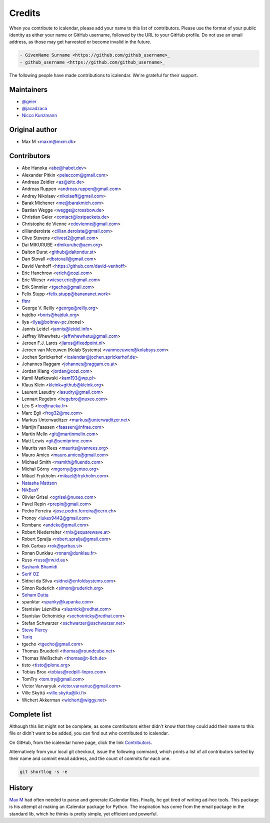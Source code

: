 =======
Credits
=======

When you contribute to icalendar, please add your name to this list of contributors.
Please use the format of your public identity as either your name or GitHub username, followed by the URL to your GitHub profile.
Do not use an email address, as those may get harvested or become invalid in the future.

.. code-block:: rst

    - GivenName Surname <https://github.com/github_username>_
    - github_username <https://github.com/github_username>_

The following people have made contributions to icalendar.
We're grateful for their support.

Maintainers
-----------

- `@geier <https://github.com/geier>`_
- `@jacadzaca <https://github.com/jacadzaca>`_
- `Nicco Kunzmann <https://github.com/niccokunzmann>`_


Original author
---------------

- Max M <maxm@mxm.dk>


Contributors
------------

- Abe Hanoka <abe@habet.dev>
- Alexander Pitkin <peleccom@gmail.com>
- Andreas Zeidler <az@zitc.de>
- Andreas Ruppen <andreas.ruppen@gmail.com>
- Andrey Nikolaev <nikolaeff@gmail.com>
- Barak Michener <me@barakmich.com>
- Bastian Wegge <wegge@crossbow.de>
- Christian Geier <contact@lostpackets.de>
- Christophe de Vienne <cdevienne@gmail.com>
- cillianderoiste <cillian.deroiste@gmail.com>
- Clive Stevens <clivest2@gmail.com>
- Dai MIKURUBE <dmikurube@acm.org>
- Dalton Durst <github@daltondur.st>
- Dan Stovall <dbstovall@gmail.com>
- David Venhoff <https://github.com/david-venhoff>
- Eric Hanchrow <erich@cozi.com>
- Eric Wieser <wieser.eric@gmail.com>
- Erik Simmler <tgecho@gmail.com>
- Felix Stupp <felix.stupp@banananet.work>
- `fitnr <https://github.com/fitnr>`_
- George V. Reilly <george@reilly.org>
- hajdbo <boris@hajduk.org>
- ilya <ilya@boltnev-pc.(none)>
- Jannis Leidel <jannis@leidel.info>
- Jeffrey Whewhetu <jeffwhewhetu@gmail.com>
- Jeroen F.J. Laros <jlaros@fixedpoint.nl>
- Jeroen van Meeuwen (Kolab Systems) <vanmeeuwen@kolabsys.com>
- Jochen Sprickerhof <icalendar@jochen.sprickerhof.de>
- Johannes Raggam <johannes@raggam.co.at>
- Jordan Kiang <jordan@cozi.com>
- Kamil Mańkowski <kam193@wp.pl>
- Klaus Klein <kleink+github@kleink.org>
- Laurent Lasudry <lasudry@gmail.com>
- Lennart Regebro <lregebro@nuxeo.com>
- Léo S <leo@naeka.fr>
- Marc Egli <frog32@me.com>
- Markus Unterwaditzer <markus@unterwaditzer.net>
- Martijn Faassen <faassen@infrae.com>
- Martin Melin <git@martinmelin.com>
- Matt Lewis <git@semiprime.com>
- Maurits van Rees <maurits@vanrees.org>
- Mauro Amico <mauro.amico@gmail.com>
- Michael Smith <msmith@fluendo.com>
- Michał Górny <mgorny@gentoo.org>
- Mikael Frykholm <mikael@frykholm.com>
- `Natasha Mattson <https://github.com/natashamm>`_
- `NikEasY <https://github.com/NikEasY>`_
- Olivier Grisel <ogrisel@nuxeo.com>
- Pavel Repin <prepin@gmail.com>
- Pedro Ferreira <jose.pedro.ferreira@cern.ch>
- Pronoy <lukex9442@gmail.com>
- Rembane <andeke@gmail.com>
- Robert Niederreiter <rnix@squarewave.at>
- Robert Spralja <robert.spralja@gmail.com>
- Rok Garbas <rok@garbas.si>
- Ronan Dunklau <ronan@dunklau.fr>
- Russ <russ@rw.id.au>
- `Sashank Bhamidi <https://github.com/SashankBhamidi>`_
- `Serif OZ <https://github.com/SerifOZ>`_
- Sidnei da Silva <sidnei@enfoldsystems.com>
- Simon Ruderich <simon@ruderich.org>
- `Soham Dutta <https://github.com/NP-compete>`_
- spanktar <spanky@kapanka.com>
- Stanislav Láznička <slaznick@redhat.com>
- Stanislav Ochotnicky <sochotnicky@redhat.com>
- Stefan Schwarzer <sschwarzer@sschwarzer.net>
- `Steve Piercy <https://github.com/stevepiercy>`_
- `Tariq <https://github.com/Horisyre>`_
- tgecho <tgecho@gmail.com>
- Thomas Bruederli <thomas@roundcube.net>
- Thomas Weißschuh <thomas@t-8ch.de>
- tisto <tisto@plone.org>
- Tobias Brox <tobias@redpill-linpro.com>
- TomTry <tom.try@gmail.com>
- Victor Varvaryuk <victor.varvariuc@gmail.com>
- Ville Skyttä <ville.skytta@iki.fi>
- Wichert Akkerman <wichert@wiggy.net>


Complete list
-------------

Although this list might not be complete, as some contributors either didn't know that they could add their name to this file or didn't want to be added, you can find out who contributed to icalendar.

On GitHub, from the icalendar home page, click the link `Contributors <https://github.com/collective/icalendar/graphs/contributors>`_.

Alternatively from your local git checkout, issue the following command, which prints a list of all contributors sorted by their name and commit email address, and the count of commits for each one.

.. code-block:: shell

    git shortlog -s -e


History
-------
`Max M <http://www.mxm.dk>`_ had often needed to parse and generate iCalendar files. Finally, he got
tired of writing ad-hoc tools. This package is his attempt at making an
iCalendar package for Python. The inspiration has come from the email package
in the standard lib, which he thinks is pretty simple, yet efficient and
powerful.
